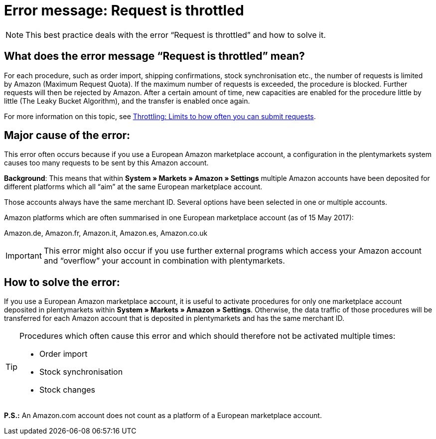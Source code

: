 = Error message: Request is throttled
:lang: en
:keywords: Amazon, Prime, order
:position: 40

[NOTE]
====
This best practice deals with the error “Request is throttled” and how to solve it.
====

== What does the error message “Request is throttled” mean?

For each procedure, such as order import, shipping confirmations, stock synchronisation etc., the number of requests is limited by Amazon (Maximum Request Quota). If the maximum number of requests is exceeded, the procedure is blocked. Further requests will then be rejected by Amazon. After a certain amount of time, new capacities are enabled for the procedure little by little (The Leaky Bucket Algorithm), and the transfer is enabled once again.

For more information on this topic, see link:http://docs.developer.amazonservices.com/en_DE/dev_guide/DG_Throttling.html[Throttling: Limits to how often you can submit requests^].

==  Major cause of the error:

This error often occurs because if you use a European Amazon marketplace account, a configuration in the plentymarkets system causes too many requests to be sent by this Amazon account.

*Background*: This means that within *System » Markets » Amazon » Settings* multiple Amazon accounts have been deposited for different platforms which all “aim” at the same European marketplace account.

Those accounts always have the same merchant ID. Several options have been selected in one or multiple accounts.

Amazon platforms which are often summarised in one European marketplace account (as of 15 May 2017):

Amazon.de, Amazon.fr, Amazon.it, Amazon.es, Amazon.co.uk

[IMPORTANT]
====
This error might also occur if you use further external programs which access your Amazon account and “overflow” your account in combination with plentymarkets.
====

== How to solve the error:

If you use a European Amazon marketplace account, it is useful to activate procedures for only one marketplace account deposited in plentymarkets within *System » Markets » Amazon » Settings*. Otherwise, the data traffic of those procedures will be transferred for each Amazon account that is deposited in plentymarkets and has the same merchant ID.

[TIP]
.Procedures which often cause this error and which should therefore not be activated multiple times:
====
- Order import
- Stock synchronisation
- Stock changes
====

*P.S.:* An Amazon.com account does not count as a platform of a European marketplace account.
